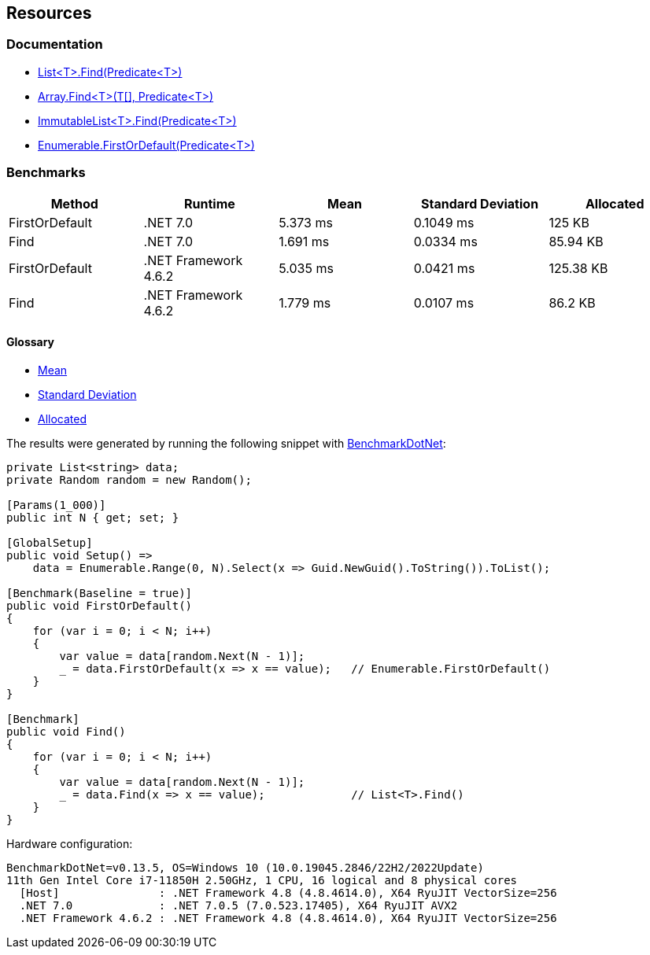 == Resources

=== Documentation

* https://learn.microsoft.com/en-us/dotnet/api/system.collections.generic.list-1.find[List<T>.Find(Predicate<T>)]
* https://learn.microsoft.com/en-us/dotnet/api/system.array.find[Array.Find<T>(T[\], Predicate<T>)]
* https://learn.microsoft.com/en-us/dotnet/api/system.collections.immutable.immutablelist-1.find[ImmutableList<T>.Find(Predicate<T>)]
* https://learn.microsoft.com/en-us/dotnet/api/system.linq.enumerable.firstordefault[Enumerable.FirstOrDefault(Predicate<T>)]

=== Benchmarks

[options="header"]
|===
| Method | Runtime | Mean | Standard Deviation | Allocated
| FirstOrDefault | .NET 7.0 | 5.373 ms | 0.1049 ms | 125 KB
| Find | .NET 7.0 | 1.691 ms | 0.0334 ms | 85.94 KB
| FirstOrDefault | .NET Framework 4.6.2 | 5.035 ms | 0.0421 ms | 125.38 KB
| Find | .NET Framework 4.6.2 | 1.779 ms | 0.0107 ms | 86.2 KB
|===

==== Glossary

* https://en.wikipedia.org/wiki/Arithmetic_mean[Mean]
* https://en.wikipedia.org/wiki/Standard_deviation[Standard Deviation]
* https://en.wikipedia.org/wiki/Memory_management[Allocated]

The results were generated by running the following snippet with https://github.com/dotnet/BenchmarkDotNet[BenchmarkDotNet]:

[source,csharp]
----
private List<string> data;
private Random random = new Random();

[Params(1_000)]
public int N { get; set; }

[GlobalSetup]
public void Setup() =>
    data = Enumerable.Range(0, N).Select(x => Guid.NewGuid().ToString()).ToList();

[Benchmark(Baseline = true)]
public void FirstOrDefault()
{
    for (var i = 0; i < N; i++)
    {
        var value = data[random.Next(N - 1)];
        _ = data.FirstOrDefault(x => x == value);   // Enumerable.FirstOrDefault()
    }
}

[Benchmark]
public void Find()
{
    for (var i = 0; i < N; i++)
    {
        var value = data[random.Next(N - 1)];
        _ = data.Find(x => x == value);             // List<T>.Find()
    }
}
----

Hardware configuration:

[source]
----
BenchmarkDotNet=v0.13.5, OS=Windows 10 (10.0.19045.2846/22H2/2022Update)
11th Gen Intel Core i7-11850H 2.50GHz, 1 CPU, 16 logical and 8 physical cores
  [Host]               : .NET Framework 4.8 (4.8.4614.0), X64 RyuJIT VectorSize=256
  .NET 7.0             : .NET 7.0.5 (7.0.523.17405), X64 RyuJIT AVX2
  .NET Framework 4.6.2 : .NET Framework 4.8 (4.8.4614.0), X64 RyuJIT VectorSize=256
----
